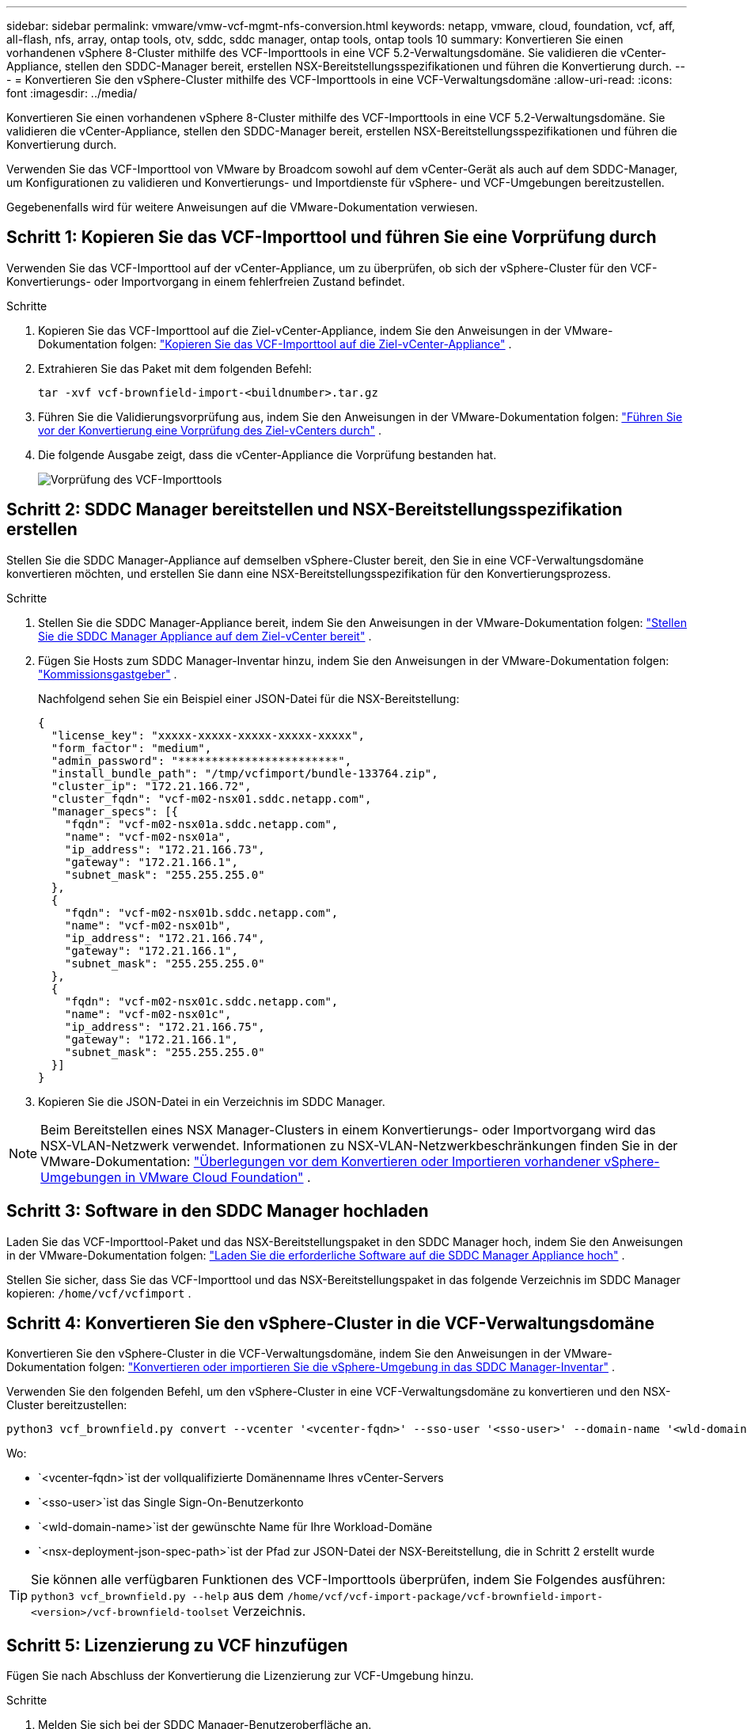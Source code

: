 ---
sidebar: sidebar 
permalink: vmware/vmw-vcf-mgmt-nfs-conversion.html 
keywords: netapp, vmware, cloud, foundation, vcf, aff, all-flash, nfs, array, ontap tools, otv, sddc, sddc manager, ontap tools, ontap tools 10 
summary: Konvertieren Sie einen vorhandenen vSphere 8-Cluster mithilfe des VCF-Importtools in eine VCF 5.2-Verwaltungsdomäne.  Sie validieren die vCenter-Appliance, stellen den SDDC-Manager bereit, erstellen NSX-Bereitstellungsspezifikationen und führen die Konvertierung durch. 
---
= Konvertieren Sie den vSphere-Cluster mithilfe des VCF-Importtools in eine VCF-Verwaltungsdomäne
:allow-uri-read: 
:icons: font
:imagesdir: ../media/


[role="lead"]
Konvertieren Sie einen vorhandenen vSphere 8-Cluster mithilfe des VCF-Importtools in eine VCF 5.2-Verwaltungsdomäne.  Sie validieren die vCenter-Appliance, stellen den SDDC-Manager bereit, erstellen NSX-Bereitstellungsspezifikationen und führen die Konvertierung durch.

Verwenden Sie das VCF-Importtool von VMware by Broadcom sowohl auf dem vCenter-Gerät als auch auf dem SDDC-Manager, um Konfigurationen zu validieren und Konvertierungs- und Importdienste für vSphere- und VCF-Umgebungen bereitzustellen.

Gegebenenfalls wird für weitere Anweisungen auf die VMware-Dokumentation verwiesen.



== Schritt 1: Kopieren Sie das VCF-Importtool und führen Sie eine Vorprüfung durch

Verwenden Sie das VCF-Importtool auf der vCenter-Appliance, um zu überprüfen, ob sich der vSphere-Cluster für den VCF-Konvertierungs- oder Importvorgang in einem fehlerfreien Zustand befindet.

.Schritte
. Kopieren Sie das VCF-Importtool auf die Ziel-vCenter-Appliance, indem Sie den Anweisungen in der VMware-Dokumentation folgen: https://techdocs.broadcom.com/us/en/vmware-cis/vcf/vcf-5-2-and-earlier/5-2/copy-the-vcf-import-tool-to-the-target-vcenter-appliance.html["Kopieren Sie das VCF-Importtool auf die Ziel-vCenter-Appliance"] .
. Extrahieren Sie das Paket mit dem folgenden Befehl:
+
[listing]
----
tar -xvf vcf-brownfield-import-<buildnumber>.tar.gz
----
. Führen Sie die Validierungsvorprüfung aus, indem Sie den Anweisungen in der VMware-Dokumentation folgen: https://techdocs.broadcom.com/us/en/vmware-cis/vcf/vcf-5-2-and-earlier/5-2/run-a-precheck-on-the-target-vcenter-before-conversion.html["Führen Sie vor der Konvertierung eine Vorprüfung des Ziel-vCenters durch"] .
. Die folgende Ausgabe zeigt, dass die vCenter-Appliance die Vorprüfung bestanden hat.
+
image:../media/vmware-vcf-import-nfs-011.png["Vorprüfung des VCF-Importtools"]





== Schritt 2: SDDC Manager bereitstellen und NSX-Bereitstellungsspezifikation erstellen

Stellen Sie die SDDC Manager-Appliance auf demselben vSphere-Cluster bereit, den Sie in eine VCF-Verwaltungsdomäne konvertieren möchten, und erstellen Sie dann eine NSX-Bereitstellungsspezifikation für den Konvertierungsprozess.

.Schritte
. Stellen Sie die SDDC Manager-Appliance bereit, indem Sie den Anweisungen in der VMware-Dokumentation folgen: https://techdocs.broadcom.com/us/en/vmware-cis/vcf/vcf-5-2-and-earlier/5-2/deploy-the-sddc-manager-appliance-on-the-target-vcenter.html["Stellen Sie die SDDC Manager Appliance auf dem Ziel-vCenter bereit"] .
. Fügen Sie Hosts zum SDDC Manager-Inventar hinzu, indem Sie den Anweisungen in der VMware-Dokumentation folgen: https://techdocs.broadcom.com/us/en/vmware-cis/vcf/vcf-5-2-and-earlier/5-1/commission-hosts.html["Kommissionsgastgeber"] .
+
Nachfolgend sehen Sie ein Beispiel einer JSON-Datei für die NSX-Bereitstellung:

+
[listing]
----
{
  "license_key": "xxxxx-xxxxx-xxxxx-xxxxx-xxxxx",
  "form_factor": "medium",
  "admin_password": "************************",
  "install_bundle_path": "/tmp/vcfimport/bundle-133764.zip",
  "cluster_ip": "172.21.166.72",
  "cluster_fqdn": "vcf-m02-nsx01.sddc.netapp.com",
  "manager_specs": [{
    "fqdn": "vcf-m02-nsx01a.sddc.netapp.com",
    "name": "vcf-m02-nsx01a",
    "ip_address": "172.21.166.73",
    "gateway": "172.21.166.1",
    "subnet_mask": "255.255.255.0"
  },
  {
    "fqdn": "vcf-m02-nsx01b.sddc.netapp.com",
    "name": "vcf-m02-nsx01b",
    "ip_address": "172.21.166.74",
    "gateway": "172.21.166.1",
    "subnet_mask": "255.255.255.0"
  },
  {
    "fqdn": "vcf-m02-nsx01c.sddc.netapp.com",
    "name": "vcf-m02-nsx01c",
    "ip_address": "172.21.166.75",
    "gateway": "172.21.166.1",
    "subnet_mask": "255.255.255.0"
  }]
}
----
. Kopieren Sie die JSON-Datei in ein Verzeichnis im SDDC Manager.



NOTE: Beim Bereitstellen eines NSX Manager-Clusters in einem Konvertierungs- oder Importvorgang wird das NSX-VLAN-Netzwerk verwendet.  Informationen zu NSX-VLAN-Netzwerkbeschränkungen finden Sie in der VMware-Dokumentation: https://techdocs.broadcom.com/fr/fr/vmware-cis/vcf/vcf-5-2-and-earlier/5-2/considerations-before-converting-or-importing-existing-vsphere-environments-into-vcf.html["Überlegungen vor dem Konvertieren oder Importieren vorhandener vSphere-Umgebungen in VMware Cloud Foundation"] .



== Schritt 3: Software in den SDDC Manager hochladen

Laden Sie das VCF-Importtool-Paket und das NSX-Bereitstellungspaket in den SDDC Manager hoch, indem Sie den Anweisungen in der VMware-Dokumentation folgen: https://techdocs.broadcom.com/us/en/vmware-cis/vcf/vcf-5-2-and-earlier/5-2/seed-software-on-sddc-manager.html["Laden Sie die erforderliche Software auf die SDDC Manager Appliance hoch"] .

Stellen Sie sicher, dass Sie das VCF-Importtool und das NSX-Bereitstellungspaket in das folgende Verzeichnis im SDDC Manager kopieren: `/home/vcf/vcfimport` .



== Schritt 4: Konvertieren Sie den vSphere-Cluster in die VCF-Verwaltungsdomäne

Konvertieren Sie den vSphere-Cluster in die VCF-Verwaltungsdomäne, indem Sie den Anweisungen in der VMware-Dokumentation folgen: https://techdocs.broadcom.com/us/en/vmware-cis/vcf/vcf-5-2-and-earlier/5-2/import-workload-domain-into-sddc-manager-inventory.html["Konvertieren oder importieren Sie die vSphere-Umgebung in das SDDC Manager-Inventar"] .

Verwenden Sie den folgenden Befehl, um den vSphere-Cluster in eine VCF-Verwaltungsdomäne zu konvertieren und den NSX-Cluster bereitzustellen:

[listing]
----
python3 vcf_brownfield.py convert --vcenter '<vcenter-fqdn>' --sso-user '<sso-user>' --domain-name '<wld-domain-name>' --nsx-deployment-spec-path '<nsx-deployment-json-spec-path>'
----
Wo:

* `<vcenter-fqdn>`ist der vollqualifizierte Domänenname Ihres vCenter-Servers
* `<sso-user>`ist das Single Sign-On-Benutzerkonto
* `<wld-domain-name>`ist der gewünschte Name für Ihre Workload-Domäne
* `<nsx-deployment-json-spec-path>`ist der Pfad zur JSON-Datei der NSX-Bereitstellung, die in Schritt 2 erstellt wurde



TIP: Sie können alle verfügbaren Funktionen des VCF-Importtools überprüfen, indem Sie Folgendes ausführen: `python3 vcf_brownfield.py --help` aus dem `/home/vcf/vcf-import-package/vcf-brownfield-import-<version>/vcf-brownfield-toolset` Verzeichnis.



== Schritt 5: Lizenzierung zu VCF hinzufügen

Fügen Sie nach Abschluss der Konvertierung die Lizenzierung zur VCF-Umgebung hinzu.

.Schritte
. Melden Sie sich bei der SDDC Manager-Benutzeroberfläche an.
. Navigieren Sie im Navigationsbereich zu *Administration > Lizenzierung*.
. Klicken Sie auf *+ Lizenzschlüssel*.
. Wählen Sie ein Produkt aus dem Dropdown-Menü.
. Geben Sie den Lizenzschlüssel ein.
. Geben Sie eine Beschreibung für die Lizenz ein.
. Klicken Sie auf *Hinzufügen*.
. Wiederholen Sie diese Schritte für jede Lizenz.




== Weitere Informationen

* Weitere Informationen zum VCF-Importtool finden Sie in der VMware-Dokumentation:link:https://techdocs.broadcom.com/us/en/vmware-cis/vcf/vcf-5-2-and-earlier/5-2/map-for-administering-vcf-5-2/importing-existing-vsphere-environments-admin/vcf-import-tool-options-and-parameters-admin.html["Optionen und Parameter des VCF-Importtools"] .

